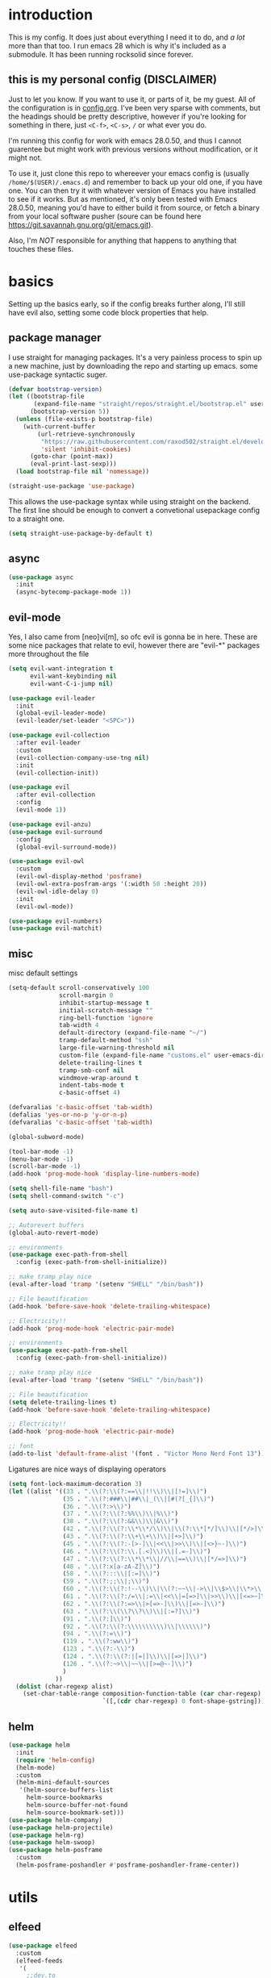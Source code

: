 * introduction
  This is my config. It does just about everything I need it to do, and /a lot/ more than that too.
  I run emacs 28 which is why it's included as a submodule. It has been running rocksolid since forever.
** this is my personal config (DISCLAIMER)
   Just to let you know. If you want to use it, or parts of it, be my guest. All of the configuration is in [[https://github.com/FredeEB/.emacs.d/blob/master/config.org][config.org]]. I've been very sparse with comments, but the headings should be pretty descriptive, however if you're looking for something in there, just =<C-f>=, =<C-s>=, =/= or what ever you do.

   I'm running this config for work with emacs 28.0.50, and thus I cannot guarentee but might work with previous versions without modification, or it might not.

   To use it, just clone this repo to whereever your emacs config is (usually =/home/$(USER)/.emacs.d=) and remember to back up your old one, if you have one. You can then try it with whatever version of Emacs you have installed to see if it works. But as mentioned, it's only been tested with Emacs 28.0.50, meaning you'd have to either build it from source, or fetch a binary from your local software pusher (soure can be found here [[https://git.savannah.gnu.org/git/emacs.git]]).

   Also, I'm /NOT/ responsible for anything that happens to anything that touches these files.
* basics
  Setting up the basics early, so if the config breaks further along, I'll still have evil
  also, setting some code block properties that help.
  #+PROPERTY: header-args :results silent
** package manager
  I use straight for managing packages. It's a very painless process to spin up a new machine, just by downloading the repo and starting up emacs.
  some use-package syntactic suger.
   #+begin_src emacs-lisp :tangle yes
	 (defvar bootstrap-version)
	 (let ((bootstrap-file
			(expand-file-name "straight/repos/straight.el/bootstrap.el" user-emacs-directory))
		   (bootstrap-version 5))
	   (unless (file-exists-p bootstrap-file)
		 (with-current-buffer
			 (url-retrieve-synchronously
			  "https://raw.githubusercontent.com/raxod502/straight.el/develop/install.el"
			  'silent 'inhibit-cookies)
		   (goto-char (point-max))
		   (eval-print-last-sexp)))
	   (load bootstrap-file nil 'nomessage))

	 (straight-use-package 'use-package)
   #+end_src
    This allows the use-package syntax while using straight on the backend.
    The first line should be enough to convert a convetional usepackage config to a straight one.
   #+begin_src emacs-lisp :tangle yes
     (setq straight-use-package-by-default t)
   #+end_src
** async
   #+begin_src emacs-lisp :tangle yes
	 (use-package async
	   :init
	   (async-bytecomp-package-mode 1))
   #+end_src
** evil-mode
   Yes, I also came from [neo]vi[m], so ofc evil is gonna be in here.
   These are some nice packages that relate to evil, however there are "evil-*" packages more throughout the file
   #+begin_src emacs-lisp :tangle yes
	 (setq evil-want-integration t
		   evil-want-keybinding nil
		   evil-want-C-i-jump nil)

	 (use-package evil-leader
	   :init
	   (global-evil-leader-mode)
	   (evil-leader/set-leader "<SPC>"))

	 (use-package evil-collection
	   :after evil-leader
	   :custom
	   (evil-collection-company-use-tng nil)
	   :init
	   (evil-collection-init))

	 (use-package evil
	   :after evil-collection
	   :config
	   (evil-mode 1))

	 (use-package evil-anzu)
	 (use-package evil-surround
	   :config
	   (global-evil-surround-mode))

	 (use-package evil-owl
	   :custom
	   (evil-owl-display-method 'posframe)
	   (evil-owl-extra-posfram-args '(:width 50 :height 20))
	   (evil-owl-idle-delay 0)
	   :init
	   (evil-owl-mode))

	 (use-package evil-numbers)
	 (use-package evil-matchit)
   #+end_src
** misc
   misc default settings
   #+begin_src emacs-lisp :tangle yes
	 (setq-default scroll-conservatively 100
				   scroll-margin 0
				   inhibit-startup-message t
				   initial-scratch-message ""
				   ring-bell-function 'ignore
				   tab-width 4
				   default-directory (expand-file-name "~/")
				   tramp-default-method "ssh"
				   large-file-warning-threshold nil
				   custom-file (expand-file-name "customs.el" user-emacs-directory)
				   delete-trailing-lines t
				   tramp-smb-conf nil
				   windmove-wrap-around t
				   indent-tabs-mode t
				   c-basic-offset 4)

	 (defvaralias 'c-basic-offset 'tab-width)
	 (defalias 'yes-or-no-p 'y-or-n-p)
	 (defvaralias 'c-basic-offset 'tab-width)

	 (global-subword-mode)

	 (tool-bar-mode -1)
	 (menu-bar-mode -1)
	 (scroll-bar-mode -1)
	 (add-hook 'prog-mode-hook 'display-line-numbers-mode)

	 (setq shell-file-name "bash")
	 (setq shell-command-switch "-c")

	 (setq auto-save-visited-file-name t)

	 ;; Autorevert buffers
	 (global-auto-revert-mode)

	 ;; environments
	 (use-package exec-path-from-shell
	   :config (exec-path-from-shell-initialize))

	 ;; make tramp play nice
	 (eval-after-load 'tramp '(setenv "SHELL" "/bin/bash"))

	 ;; File beautification
	 (add-hook 'before-save-hook 'delete-trailing-whitespace)

	 ;; Electricity!!
	 (add-hook 'prog-mode-hook 'electric-pair-mode)

	 ;; environments
	 (use-package exec-path-from-shell
	   :config (exec-path-from-shell-initialize))

	 ;; make tramp play nice
	 (eval-after-load 'tramp '(setenv "SHELL" "/bin/bash"))

	 ;; File beautification
	 (setq delete-trailing-lines t)
	 (add-hook 'before-save-hook 'delete-trailing-whitespace)

	 ;; Electricity!!
	 (add-hook 'prog-mode-hook 'electric-pair-mode)

	 ;; font
	 (add-to-list 'default-frame-alist '(font . "Victor Mono Nerd Font 13"))
   #+end_src
   Ligatures are nice ways of displaying operators
   #+begin_src emacs-lisp :tangle yes
     (setq font-lock-maximum-decoration 3)
	 (let ((alist '((33 . ".\\(?:\\(?:==\\|!!\\)\\|[!=]\\)")
					(35 . ".\\(?:###\\|##\\|_(\\|[#(?[_{]\\)")
					(36 . ".\\(?:>\\)")
					(37 . ".\\(?:\\(?:%%\\)\\|%\\)")
					(38 . ".\\(?:\\(?:&&\\)\\|&\\)")
					(42 . ".\\(?:\\(?:\\*\\*/\\)\\|\\(?:\\*[*/]\\)\\|[*/>]\\)")
					(43 . ".\\(?:\\(?:\\+\\+\\)\\|[+>]\\)")
					(45 . ".\\(?:\\(?:-[>-]\\|<<\\|>>\\)\\|[<>}~-]\\)")
					(46 . ".\\(?:\\(?:\\.[.<]\\)\\|[.=-]\\)")
					(47 . ".\\(?:\\(?:\\*\\*\\|//\\|==\\)\\|[*/=>]\\)")
					(48 . ".\\(?:x[a-zA-Z]\\)")
					(58 . ".\\(?:::\\|[:=]\\)")
					(59 . ".\\(?:;;\\|;\\)")
					(60 . ".\\(?:\\(?:!--\\)\\|\\(?:~~\\|->\\|\\$>\\|\\*>\\|\\+>\\|--\\|<[<=-]\\|=[<=>]\\||>\\)\\|[*$+~/<=>|-]\\)")
					(61 . ".\\(?:\\(?:/=\\|:=\\|<<\\|=[=>]\\|>>\\)\\|[<=>~]\\)")
					(62 . ".\\(?:\\(?:=>\\|>[=>-]\\)\\|[=>-]\\)")
					(63 . ".\\(?:\\(\\?\\?\\)\\|[:=?]\\)")
					(91 . ".\\(?:]\\)")
					(92 . ".\\(?:\\(?:\\\\\\\\\\)\\|\\\\\\)")
					(94 . ".\\(?:=\\)")
					(119 . ".\\(?:ww\\)")
					(123 . ".\\(?:-\\)")
					(124 . ".\\(?:\\(?:|[=|]\\)\\|[=>|]\\)")
					(126 . ".\\(?:~>\\|~~\\|[>=@~-]\\)")
					)
				  ))
	   (dolist (char-regexp alist)
		 (set-char-table-range composition-function-table (car char-regexp)
							   `([,(cdr char-regexp) 0 font-shape-gstring]))))
   #+end_src
** helm
   #+begin_src emacs-lisp :tangle yes
	 (use-package helm
	   :init
	   (require 'helm-config)
	   (helm-mode)
	   :custom
	   (helm-mini-default-sources
		'(helm-source-buffers-list
		  helm-source-bookmarks
		  helm-source-buffer-not-found
		  helm-source-bookmark-set)))
	 (use-package helm-company)
	 (use-package helm-projectile)
	 (use-package helm-rg)
	 (use-package helm-swoop)
	 (use-package helm-posframe
	   :custom
	   (helm-posframe-poshandler #'posframe-poshandler-frame-center))
   #+end_src
* utils
** elfeed
   #+begin_src emacs-lisp :tangle yes
	 (use-package elfeed
	   :custom
	   (elfeed-feeds
		'(
		  ;;dev.to
		  "http://dev.to/feed"

		  ;;reddit
		  "http://reddit.com/r/clojure/.rss"
		  "http://reddit.com/r/cpp/.rss"
		  "http://reddit.com/r/emacs/.rss"
		  "http://reddit.com/r/golang/.rss"
		  "http://reddit.com/r/rust/.rss"
		  "http://reddit.com/r/bindingofisaac/.rss"

		  ;;hackernews
		  "https://news.ycombinator.com/rss"

		  ;;other blogs
		  "https://cestlaz.github.io/rss.xml"
		  )))
   #+end_src
** mail
   #+BEGIN_SRC emacs-lisp :tangle yes
     (when (file-exists-p "/usr/share/emacs/site-lisp/mu4e")
       (add-to-list 'load-path "/usr/share/emacs/site-lisp/mu4e")
       (require 'mu4e)

       (use-package mu4e-alert))
   #+END_SRC
** dashboard
   #+begin_src emacs-lisp :tangle yes
	 (use-package dashboard
	   :config
	   (dashboard-setup-startup-hook)
	   :custom
	   ;; set initial buffer for emacsclient
	   (initial-buffer-choice (lambda () (get-buffer "*dashboard*")))
	   (dashboard-banner-logo-title "")
	   (dashboard-startup-banner (expand-file-name "banner.png" user-emacs-directory))
	   (dashboard-center-content t))
   #+end_src
* git
** magit
   magit is the best git client in the multiverse. I use the evil variant.
    #+begin_src emacs-lisp :tangle yes
	  (use-package evil-magit
		:init
		(evil-magit-init)
		:custom
		(magit-repository-directories (expand-file-name "~/git/projects"))
		(magit-module-sections-nested nil))

	  (magit-add-section-hook 'magit-status-sections-hook
							  'magit-insert-modules
							  'magit-insert-unpulled-from-upstream)
    #+end_src

    As well as some other packages that relate
    #+begin_src emacs-lisp :tangle yes
	  (use-package forge)
	  (use-package ssh-agency)
	  (use-package orgit)
    #+end_src

    Tools for more git integration. Git timemachine let's you check the git log in the buffer and is extremely useful
    git gutter are the plus and minus signs that show you what's added/removed/changed on the left
    #+begin_src emacs-lisp :tangle yes
	  (use-package git-timemachine)
	  (use-package git-gutter-fringe+
		:config
		(global-git-gutter+-mode)
		(git-gutter-fr+-minimal))
    #+end_src
** dired
   #+begin_src emacs-lisp :tangle yes
	 (use-package dired-git-info)

	 (defun dired-run-at-point ()
	   (interactive)
	   (let ((process (dired-file-name-at-point)))
		 (async-start-process (file-name-base process) process '(lambda (arg)))))

	 (dired-async-mode 1)
   #+end_src
* qol
  Quality of life packages. many require external software. Look at each package for dependecies
** iedit
   #+begin_src emacs-lisp :tangle yes
	 (use-package evil-iedit-state)
	 ;; temp fix for cleanup
	 (defalias 'iedit-cleanup 'iedit-lib-cleanup)
   #+end_src
** engine
   used to search web resources.
   #+begin_src emacs-lisp :tangle yes
	 (use-package engine-mode
	   :config
	   (defengine cppreference
		 "https://en.cppreference.com/mwiki/index.php?search=%s")
	   (defengine cmake
		 "https://cmake.org/cmake/help/latest/search.html?q=%s&check_keywords=yes&area=default")
	   (defengine google
		 "https://google.com/search?q=%s")
	   (defengine youtube
		 "https://www.youtube.com/results?search_query=%s")
	   (defengine dockerhub
		 "https://hub.docker.com/search?q=%s&type=image")
	   (defengine github
		 "https://github.com/search?q=%s")
	   (defengine rustdoc
		 "https://doc.rust-lang.org/rustdoc/what-is-rustdoc.html?search=%s")
	   (defengine wikipedia
		 "https://en.wikipedia.org/wiki/%s"))
   #+end_src
** utilities
   #+begin_src emacs-lisp :tangle yes
	 (use-package sudo-edit)
   #+end_src
** kubernetes
   #+begin_src emacs-lisp :tangle yes
	 (use-package kubel-evil)
   #+end_src
** docker
   #+begin_src emacs-lisp :tangle yes
	 (use-package docker)
	 (straight-use-package '(dockerfile-mode :type git :repo "fredeeb/dockerfile-mode"))
	 (setq dockerfile-use-buildkit t)
	 (use-package docker-compose-mode
	   :mode ("docker-compose.yml\\'" . docker-compose-mode))
	 (use-package docker-tramp
	   :config (add-to-list 'tramp-remote-path 'tramp-own-remote-path))
   #+end_src
** openwith
   requires zathura for pdf reading. feh for image viewing (not all formats are tested).
   #+begin_src emacs-lisp :tangle yes
	 (use-package openwith
	   :config
	   (openwith-mode t)
	   :custom
	   (openwith-associations
		'(("\\.pdf\\'" "evince" (file))
		  ("\\.jpg\\'" "feh" (file))
		  ("\\.svg\\'" "feh" (file))
		  ("\\.jpeg\\'" "feh" (file))
		  ("\\.bmp\\'" "feh" (file))
		  ("\\.flac\\'" "mpv" (file))
		  ("\\.mkv\\'" "mpv" (file))
		  ("\\.wav\\'" "mpv" (file))
		  ("\\.mp3\\'" "mpv" (file))
		  ("\\.mp4\\'" "mpv" (file)))))
   #+end_src
** vterm
   #+begin_src emacs-lisp :tangle yes
	 (use-package vterm-toggle
	   :custom (vterm-shell "zsh"))
   #+end_src
** compilation
   #+begin_src emacs-lisp :tangle yes
	 (setq compilation-scroll-output t
		   compilation-window-height 20)

	 (require 'ansi-color)
	 (defun colorize-compilation ()
	   "Colorize from `compilation-filter-start' to `point'."
	   (let ((inhibit-read-only t))
		 (ansi-color-apply-on-region
		  compilation-filter-start (point))))

	 (add-hook 'compilation-filter-hook
			   #'colorize-compilation)

	 ;; C++
	 ;; set ctest to output on failure
	 (setenv "CTEST_OUTPUT_ON_FAILURE" "1")
	 (defun compile-c++-things ()
	   (interactive)
	   (if-let* ((root (vc-root-dir))
				 (build (concat root "/build")))
		   (call-process "cmake" nil nil nil "-S" root "-B" build "-GNinja")
		 (message "Not in a repository"))
	   (helm-make-projectile (string-to-number (first (process-lines "nproc")))))
   #+end_src
* org stuff
** journals
   I've created a personal journal system that creates a new journal entry in =journal-dir= every day. This file is the default target for org agenda entries created with =M-x org-capture t= and =M-x org-capture n= for TODO items under TODAY and miscellaneous notes under the NOTES header, respectively.

  Issues with questions or bugs and PR's are welcome, but I only fix/merge things i feel improves my workflow.

   #+begin_src emacs-lisp :tangle yes
	 (defvar journal-dir
	   (expand-file-name"~/journals/"))

	 (defvar journal
	   (format "%sjournal%s.org"
			   journal-dir
			   (format-time-string "%Y%m%d")))

	 (defvar org-journal-template
	   (concat
		"#+TITLE: Journal\n"
		"#+DATE: " (format-time-string "%A %d/%m/%Y\n")
		"* TODAY\n"
		"* NOTES"))

	 (defun find-journal (days-ago)
	   "Find journal from DAYS-AGO"
	   (interactive "p")
	   (if (not current-prefix-arg)
		   (find-file
			journal)
		 (find-file
		  (concat
		   journal-dir
		   "journal"
		   (format-time-string
			"%Y%m%d"
			(seconds-to-time (- (time-to-seconds) (* days-ago 86400))))
		   ".org"))))
   #+end_src

   Setting org todo keyword and agenda templates
   #+begin_src emacs-lisp :tangle yes
	 (setq org-todo-keywords
		   '((sequence "TODO(t)" "DOING(p)" "|" "DONE(d)" "|" "NOT FINISHED(n)"))
		   org-columns-default-format
		   "%25ITEM %TODO %DEADLINE %EFFORT %TAGS"
		   org-capture-templates
		   '(("t" "Todo" entry (file+headline journal "TODAY")
			  "** TODO %?\n")
			 ("n" "Note" entry (file+headline journal "NOTES")
			  "** %?\n\n")))
   #+end_src
** jupyter
   #+begin_src emacs-lisp :tangle yes
	 (use-package ein
	   :custom (ein:output-area-inlined-images t))
	 (use-package elpy)
   #+end_src
** export
   settings and packages for exportng to different formats
   #+begin_src emacs-lisp :tangle yes
     (use-package ox-reveal)

	 (setq org-src-fontify-natively t)

	 (setq org-latex-listings 'minted
		   org-latex-packages-alist '(("" "minted") ("AUTO" "babel"))
		   org-latex-pdf-process
		   '("pdflatex -shell-escape -interaction nonstopmode -output-directory %o %f"
			 "pdflatex -shell-escape -interaction nonstopmode -output-directory %o %f")
		   org-export-latex-listings 'minted org-src-fontify-natively t)
   #+end_src
** sourceblocks
   Modes and settings for org source blocks
   #+begin_src emacs-lisp :tangle yes
     (use-package ob-async)
	 (use-package ob-rust)
	 (use-package ob-sagemath
	   :custom (org-babel-default-header-args:sage '((:session . t)
													 (:results . "output")))
	   )
	 (require 'org-tempo)
	 (setq org-confirm-babel-evaluate nil
		   org-startup-with-inline-images t
		   org-startup-with-latex-preview t
		   org-export-babel-evaluate nil)

	 (org-babel-do-load-languages 'org-babel-load-languages
								  '((C . t)
									(calc . t)
									(clojure . t)
									(emacs-lisp . t)
									(ein . t)
									(js . t)
									(makefile . t)
									(matlab . t)
									(plantuml . t)
									(python . t)
									(rust . t)
									(shell . t)
									(sagemath . t)))
   #+end_src
** tables
   Functions for tables
   #+begin_src emacs-lisp :tangle yes
	 (defmath uconvert (v u)
	   "Convert value V into compatible unit U"
	   (math-convert-units v u))
   #+end_src
** misc
   pretty things
   #+begin_src emacs-lisp :tangle yes
     (add-hook 'org-mode-hook 'visual-line-mode)
     (add-hook 'markdown-mode-hook 'visual-line-mode)

	 (use-package org-bullets
	   :config
	   (add-hook 'org-mode-hook (lambda () (org-bullets-mode 1))))
   #+end_src
** flyspell
   #+begin_src emacs-lisp :tangle yes
	 (use-package helm-flyspell)
	 (add-hook 'org-mode-hook 'flyspell-mode)
	 (add-hook 'markdown-mode-hook 'flyspell-mode)
   #+end_src
** org-extras
   A set of macros to include Revealjs headers, latex headers, latex meta data and so on
   #+begin_src emacs-lisp :tangle yes
	 (defun export-and-find ()
	   (interactive)
	   (org-latex-export-to-pdf)
	   (when (not (process-status "openwith-process"))
		 (find-file
		  (format "%s.pdf" (file-name-base (buffer-name))))))

	 (defun org-latex-include-header (packages)
	   "Add a latex header with PACKAGES to the current document."
	   (interactive
		(list (split-string (read-string "Package(s): "))))
	   (save-excursion
		 (if (not (search-backward "#+LATEX_HEADER: \\usepackage" nil t))
			 (if (not (search-backward "#+AUTHOR:" nil t))
				 (goto-char 0)))
		 (forward-line)
		 (dolist (package packages)
		   (insert (concat "#+LATEX_HEADER: \\usepackage{" package "}\n")))))

	 (defun org-latex-insert-meta (title author)
	   "Insert TITLE and AUTHOR headers for latex."
	   (interactive "sTitle: \nsAuthor: ")
	   (save-excursion
		 (goto-char (point-min))
		 (insert "#+TITLE: " title "\n#+AUTHOR: " author "\n#+DATE:" (shell-command-to-string "date \"+%d/%m/%Y\"") "\n")))

	 (defun org-reveal-add-root ()
	   "Insert Reveal root tag for org-re-reveal exports"
	   (interactive)
	   (save-excursion
		 (goto-char (point-min))
		 (insert
		  (format
		   "#+REVEAL_ROOT: https://cdnjs.cloudflare.com/ajax/libs/reveal.js/%s/\n"
		   (cdr
			(assoc 'version
				   (with-current-buffer
					   (url-retrieve-synchronously
						"https://api.cdnjs.com/libraries/reveal.js")
					 (goto-char (+ url-http-end-of-headers 1))
					 (json-read-object))))))))

	 (defun org-macros-src-block-add-name (name)
	   "Add a NAME to the current sourceblock."
	   (interactive "sName: ")
	   (save-excursion
		 (if (not (search-backward "#+begin_src" nil t))
			 (message "Src block not found"))
		 (newline)
		 (forward-line -1)
		 (insert (concat "#+NAME: " name))))
#+end_src
* programming
** company
   company completes anything and it works wonderfully
   #+begin_src emacs-lisp :tangle yes
	 (use-package company
	   :hook ((prog-mode docker-compose-mode) . company-mode)
	   :custom
	   (company-idle-delay 0)
	   (company-minimum-prefix-length 1)
	   (company-tooltip-align-annotations t)
	   (company-tooltip-limit 10)
	   (company-idle-delay 0)
	   (company-echo-delay (if (display-graphic-p) nil 0))
	   (company-minimum-prefix-length 2)
	   (company-require-match 'never)
	   (company-show-numbers t)
	   (company-global-modes '(not erc-mode message-mode help-mode gud-mode eshell-mode shell-mode))
	   (company-backends '(company-capf)))

	 (use-package company-posframe
	   :config
	   (company-posframe-mode)
	   :custom
	   (company-posframe-quickhelp-delay nil))
   #+end_src

   # Tabnine for wizardlike ML enabled autocompletion
   # #+begin_src emacs-lisp :tangle yes
   # 	 (use-package company-tabnine
   # 	   :config
   # 	   (push 'company-tabnine company-backends))
   # #+end_src

   Completion by number
   #+begin_src emacs-lisp :tangle yes
	 (let ((map company-active-map))
	   (mapc
		(lambda (x)
		  (define-key map (format "%d" x) 'or-a-company-number))
		(number-sequence 0 9))
	   (define-key map " " (lambda ()
							 (interactive)
							 (company-abort)
							 (self-insert-command 1)))
	   (define-key map (kbd "<return>") nil))

	 (defun or-a-company-number ()
	   (interactive)
	   (let* ((k (this-command-keys))
			  (re (concat "^" company-prefix k)))
		 (if (cl-find-if (lambda (s) (string-match re s))
						 company-candidates)
			 (self-insert-command 1)
		   (company-complete-number (string-to-number k)))))
   #+end_src
** lsp
   #+begin_src emacs-lisp :tangle yes
	 (use-package lsp-mode
	   :hook
	   ((c++-mode c-mode rust-mode go-mode csharp-mode python-mode cmake-mode) . lsp)
	   :custom
	   (lsp-diagnostic-package :flymake)
	   (lsp-prefer-capf t)
	   (read-process-output-max (* 1024 1024))
	   (lsp-rust-server 'rust-analyzer))
	 (use-package lsp-ui
	   :custom
	   (lsp-ui-doc-max-width 80)
	   (lsp-ui-doc-position 'top))
	 (use-package helm-lsp)
	 (use-package lsp-treemacs)
	 (use-package dap-mode
	   :config
	   (require 'dap-gdb-lldb)
	   (require 'dap-go)
	   ;;download debuggers, REQUIRES unzip
	   (when (not (file-exists-p (expand-file-name ".extension" user-emacs-directory)))
		 (dap-gdb-lldb-setup t)
		 (dap-go-setup t)))

	 (lsp-register-client
	  (make-lsp-client :new-connection (lsp-tramp-connection "clangd")
					   :major-modes '(c/c++-mode)
					   :remote? t
					   :server-id 'clangd-remote))

	 (defun clang-ide ()
	   (interactive)
	   (treemacs)
	   (lsp-treemacs-symbols)
	   (lsp-treemacs-errors-list))
   #+end_src
** lisp
   All the lispy things
   #+begin_src emacs-lisp :tangle yes
	 (add-hook 'emacs-lisp-mode-hook 'paredit-mode)
	 (add-hook 'lisp-mode-hook 'paredit-mode)
	 (add-hook 'clojure-mode-hook 'paredit-mode)
	 (add-hook 'clojurescript-mode-hook 'paredit-mode)

	 (use-package evil-paredit
	   :hook
	   ((emacs-lisp-mode-hook lisp-mode-hook clojure-mode-hook clojurescript-mode-hook) . evil-paredit-mode))

	 ;; elisp
	 (use-package elsa)
	 (use-package eros
	   :hook (eros-mode . emacs-lisp-mode))

	 ;; clojure
	 (use-package clojure-mode)
	 (use-package cider
	   :custom
	   (cider-lein-parameters "repl :headless :host localhost")
	   :hook (cider-enlighten-mode . cider-mode))

	 (setq nrepl-use-ssh-fallback-for-remote-hosts t)

	 (use-package flycheck-clojure)
	 (use-package helm-clojuredocs)
	 (use-package cljr-helm)

	 ;; racket
	 (use-package racket-mode)

	 (use-package slime
	   :custom
	   (inferior-lisp-program "sbcl"))
   #+end_src
** python
   #+begin_src emacs-lisp :tangle yes
	 (use-package pipenv
	   :hook (python-mode . pipenv-mode)
	   :custom
	   (pipenv-projectile-after-switch-function #'pipenv-projectile-after-switch-extended))

	 (use-package jedi)
   #+end_src
** c++
   this is what I use most in this configuration
   #+begin_src emacs-lisp :tangle yes
	 (c-set-offset 'substatement-open 0)
	 (c-set-offset 'innamespace 0)
	 (c-set-offset 'brace-list-open 0)
	 (setq c-basic-offset 4)

	 (use-package clang-format)
	 (use-package modern-cpp-font-lock
	   :config
	   (modern-c++-font-lock-global-mode))
	 (use-package flycheck-clang-tidy
	   :after flycheck
	   :hook
	   (flycheck-mode . flycheck-clang-tidy-setup)
	   :custom
	   (flycheck-clang-language-standard "c++17"))

	 (use-package rmsbolt
	   :mode ((c++-mode c-mode go-mode rust-mode) . rmsbolt-mode))

	 (use-package cmake-mode)
	 (use-package helm-ctest)
	 (use-package helm-make
	   :custom
	   (helm-make-build-dir "build"))
   #+end_src
** rust
   #+begin_src emacs-lisp :tangle yes
	 (use-package cargo
	   :hook (rust-mode . cargo-minor-mode))
	 (use-package toml-mode)
   #+end_src
** haskell
   #+begin_src emacs-lisp :tangle yes
     (use-package haskell-mode)
   #+end_src
** go
   #+begin_src emacs-lisp :tangle yes
	 (use-package go-mode
	   :config
	   (push (expand-file-name "~/go/bin") exec-path))

	 (defun go-run ()
	   (interactive)
	   (save-buffer)
	   (let ((buffer "*go*"))
		 (start-process "*go*" buffer "go" "run" (buffer-name))
		 (switch-to-buffer buffer)
		 (view-mode)))
   #+end_src
** web
   #+begin_src emacs-lisp :tangle yes
	 ;; everything in one package
	 (use-package web-mode
	   :mode
	   ("\\.js\\'" . web-mode)
	   ("\\.ts\\'" . web-mode)
	   ("\\.css\\'" . web-mode)
	   ("\\.jsx\\'" . web-mode)
	   ("\\.tsx\\'" . web-mode)
	   ("\\.html\\'" . web-mode)
	   ("\\.scss\\'" . web-mode)
	   ("\\.cshtml\\'" . web-mode))

	 (use-package npm-mode)
	 (use-package impatient-mode)
	 (use-package lorem-ipsum)
	 (use-package emmet-mode
	   :custom
	   (emmet-expand-jsx-className t))

	 (use-package restclient)
	 (use-package ob-restclient)
#+end_src
** yasnippet
   All the snippets! (or atleast most of them)
   #+begin_src emacs-lisp :tangle yes
	 (use-package yasnippet-snippets)
	 (use-package react-snippets)

	 (use-package yasnippet
	   :init
	   (yas-global-mode 1))

	 (use-package auto-yasnippet)

	 (defun company-yasnippet-or-completion ()
	   (interactive)
	   (let ((yas-fallback-behavior nil))
		 (unless (yas-expand)
		   (call-interactively #'company-complete-common))))

	 (add-hook 'company-mode-hook
			   (lambda () (substitute-key-definition
						   'company-complete-common
						   'company-yasnippet-or-completion
						   company-active-map)))
   #+end_src
** octave
   #+begin_src emacs-lisp :tangle yes
	 (use-package octave
	   :mode ("\\.m\\'" . octave-mode))
   #+end_src
** csharp
   #+begin_src emacs-lisp :tangle yes
	 (use-package csharp-mode)
   #+end_src
** plant
   requires [[https://plantuml.com][plantuml]]
   #+begin_src emacs-lisp :tangle yes
	 (use-package plantuml-mode
	   :magic ("@startuml" . plantuml-mode))

	 (when (executable-find "plantuml")
	   (setq plantuml-jar-path (expand-file-name (executable-find "plantuml"))
			 org-plantuml-jar-path
			 (replace-regexp-in-string
			  "bin"
			  "share/java/plantuml"
			  (format "%s%s" (expand-file-name (executable-find "plantuml")) ".jar"))))

	 (use-package flycheck-plantuml)

	 ;; recompiles plantuml diagrams on save
	 (defun recompile-plantuml ()
	   (add-hook 'after-save-hook
				 (lambda () (call-process "plantuml" nil nil nil (buffer-name)))))

	 (add-hook 'plantuml-mode-hook 'recompile-plantuml)
   #+end_src
** others
   #+begin_src emacs-lisp :tangle yes
	 (use-package yaml-mode)
	 (use-package json-mode)
	 (use-package protobuf-mode)
	 ;; (use-package gnuplot)
   #+end_src
* misc
** shell
   insert stdout from terminal (try "Q" on the next line)
   seq 0 255 | xargs printf "%.2x\n" | fmt -w 49
   #+begin_src emacs-lisp :tangle yes
	 (defun insert-output-of-executed-line ()
	   "executes line at point in default shell and inserts stdout"
	   (interactive)
	   (insert
		(shell-command-to-string
		 (delete-and-extract-region
		  (point-at-bol)
		  (point-at-eol)))))
   #+end_src
   pop-shell for temporary shells
   #+begin_src emacs-lisp :tangle yes
	 (use-package shell-pop
	   :custom
	   (shell-pop-shell-type '("terminal" "*Terminal*" 'eshell))
	   (shell-pop-window-position "bottom"))
   #+end_src
** calctex
   #+begin_src emacs-lisp :tangle yes
     (straight-use-package '(calctex :type git :repo "https://github.com/johnbcoughlin/calctex"))
     (add-hook 'calc-mode-hook 'calctex-mode)
   #+end_src
** functions
   #+begin_src emacs-lisp :tangle yes
	 (use-package evil-avy
	   :mode (prog-mode . evil-avy-mode))
   #+end_src
* ui
** theme
   #+begin_src emacs-lisp :tangle yes
	 (use-package doom-themes
	   :init
	   (load-theme 'doom-dracula t)
	   :config
	   (custom-set-faces
		'(button ((t (:inherit link :foreground "#ffb86c" :underline nil))))
		'(font-lock-comment-face ((t (:foreground "#6272a4" :slant italic))))
		'(font-lock-preprocessor-face ((t (:inherit nil :foreground "#bd93f9"))))
		'(variable-pitch ((t (:family "Fira Sans"))))))

	 (use-package doom-modeline
	   :hook (after-init . doom-modeline-init)
	   :custom
	   (doom-modeline-buffer-file-name-style 'relative-from-project)
	   (doom-modeline-height 35)
	   (doom-modeline-bar-width 4)
	   (doom-modeline-icon t)
	   (doom-modeline-major-mode-icon t)
	   (doom-modeline-major-mode-color-icon nil))

	 (use-package solaire-mode
	   :config
	   (solaire-global-mode))

	 (use-package rainbow-delimiters)
   #+end_src
** which key
   #+begin_src emacs-lisp :tangle yes
	 (use-package which-key
	   :init
	   (which-key-mode))
   #+end_src
** treemacs
   #+begin_src emacs-lisp :tangle yes
	 (use-package treemacs-evil)
   #+end_src
** focus
   #+begin_src emacs-lisp :tangle yes
	 (use-package focus)
   #+end_src
* hotkeys
  #+begin_src emacs-lisp :tangle yes
	;; Leader keys
	(evil-leader/set-key
	  ;;buffers & windows
	  "b" 'helm-mini
	  "y" 'helm-show-kill-ring
	  "o" 'other-window
	  "q" 'kill-buffer-and-window
	  "h" 'windmove-left
	  "j" 'windmove-down
	  "k" 'windmove-up
	  "l" 'windmove-right

	  ;;misc
	  "a" 'comment-dwim
	  "i" 'indent-region

	  ;;buffer
	  "<SPC>" 'evil-avy-goto-char
	  "e" 'ediff-buffers

	  ;;files
	  "f f" 'treemacs
	  "f d" 'dired-jump
	  "f e" '(lambda () (interactive) (find-file (expand-file-name "config.org" user-emacs-directory)))
	  "f z" '(lambda () (interactive) (find-file (expand-file-name "~/.zshrc")))
	  "f p" '(lambda () (interactive) (find-file (expand-file-name "~/git/")))
	  "f u" '(lambda () (interactive) (find-file (expand-file-name "~/uni/")))
	  "f h" '(lambda () (interactive) (find-file (expand-file-name "~/")))
	  "f n" '(lambda () (interactive) (find-file (expand-file-name "notes.org" (vc-root-dir))))
	  "f d" 'dired-jump
	  "f j" 'find-journal

	  ;;config reload
	  "f r" '(lambda () (interactive) (load-file (expand-file-name "init.el" user-emacs-directory)))

	  ;;Git
	  "g s" 'magit-status
	  "g t" 'git-timemachine
	  "g f" 'global-git-gutter+-mode
	  "g g" 'git-gutter+-show-hunk-inline-at-point
	  "g r" 'git-gutter+-revert-hunk
	  "g m" 'magit-blame-addition

	  ;;Kubernetes
	  "g k" 'kubel

	  ;;elfeed
	  "n" 'elfeed

	  ;;iedit
	  "m" 'iedit-mode

	  ;;lsp
	  "r d" 'lsp-ui-peek-find-definitions
	  "r e" 'lsp-execute-code-action
	  "r o" 'lsp-rename
	  "r r" 'lsp-ui-peek-find-references
	  "r s" 'helm-lsp-workspace-symbol
	  "r l" 'lsp-treemacs-errors-list

	  ;;dap
	  "d r" 'dap-debug-restart
	  "d l" 'dap-debug-last
	  "d f" 'dap-debug-recent
	  "d d" 'dap-debug
	  "d t" 'dap-debug-edit-template
	  "d h" '(lambda () (interactive) (dap-ui-mode t) (dap-hydra))

	  ;;compile
	  "c" 'helm-make-projectile

	  ;;Docker
	  "g d" 'docker
	  "g c" 'docker-compose

	  ;;ispell
	  "z" 'helm-flyspell-correct

	  ;;utilities
	  "+" 'calc
	  "-" 'mu4e
	  "<return>" '(lambda () (interactive) (split-window-sensibly) (other-window 1) (vterm))

	  ;;projectile
	  "p p" 'helm-projectile
	  "p f" 'helm-projectile-find-file-dwim
	  "p a" 'helm-projectile-rg
	  "p s" 'projectile-add-known-project
	  "p c" 'projectile-compile-project
	  "v m" '(lambda () (interactive) (find-file "./CMakeLists.txt"))
	  "v d" '(lambda () (interactive) (find-file "./Dockerfile"))
	  "v c" '(lambda () (interactive) (find-file "./docker-compose.yml"))
	  "v p" '(lambda () (interactive) (find-file "./Pipfile"))

	  ;;engine
	  "s c" 'engine/search-cppreference
	  "s b" 'engine/search-cmake
	  "s y" 'engine/search-youtube
	  "s d" 'engine/search-dockerhub
	  "s r" 'engine/search-rustdoc
	  "s w" 'engine/search-wikipedia
	  "s g i" 'engine/search-github
	  "s g o" 'engine/search-google

	  ;; window management
	  "w w" 'tear-off-window
	  "w h" 'windmove-swap-states-left
	  "w j" 'windmove-swap-states-down
	  "w k" 'windmove-swap-states-up
	  "w l" 'windmove-swap-states-right)

	(evil-leader/set-key-for-mode 'cider-mode
	  "r h" 'cljr-helm
	  "r r" 'cider-eval-last-sexp
	  "r k" 'cider-eval-buffer
	  "r d" 'helm-clojuredocs
	  "e" 'cider-eval-last-sexp)

	(evil-leader/set-key-for-mode 'dired-mode
	  "d i" '(lambda () (interactive) (start-process "sxiv" "*sxiv*" "sxiv" (dired-filename-at-point)))
	  "d g" 'dired-git-info-mode
	  "d e" 'dired-run-at-point
	  "Y" 'dired-copy-filename-as-kill nil)

	(evil-leader/set-key-for-mode 'emacs-lisp-mode
	  "e" 'eval-last-sexp
	  "k" 'eval-buffer)

	(evil-leader/set-key-for-mode 'c++-mode
	  "u" 'clang-ide
	  "c" 'compile-c++-things)

	(evil-leader/set-key-for-mode 'cmake-mode
	  "c" 'compile-c++-things)

	(setq local-function-key-map (delq '(kp-tab . [9]) local-function-key-map))
	;;global state
	(evil-define-key nil global-map
	  (kbd "C-x C-f") 'helm-find-files
	  (kbd "C-x C-b") 'helm-buffers-list
	  (kbd "M-x") 'helm-M-x
	  (kbd "M-p") 'emmet-expand-yas
	  (kbd "C-S-c") 'aya-create
	  (kbd "C-S-e") 'aya-expand
	  (kbd "C-s") 'save-buffer
	  (kbd "C-c l") 'org-store-link
	  (kbd "C-c a") 'org-todo-list
	  (kbd "C-k") 'kill-buffer-and-window
	  (kbd "C-c c") 'org-capture
	  (kbd "C-;") 'shell-pop)

	(evil-define-key nil org-mode-map
	  (kbd "M-H") 'org-shiftleft
	  (kbd "M-J") 'org-shiftdown
	  (kbd "M-K") 'org-shiftup
	  (kbd "M-L") 'org-shiftright
	  (kbd "M-h") 'org-metaleft
	  (kbd "M-j") 'org-metadown
	  (kbd "M-k") 'org-metaup
	  (kbd "M-l") 'org-metaright)

	(evil-define-key 'normal compilation-mode-map
	  (kbd "C-n") 'compilation-next-error
	  (kbd "C-p") 'compilation-previous-error)

	(evil-define-key 'normal dired-mode-map
	  (kbd "Y") '(lambda () (interactive) (dired-copy-filename-as-kill 0))
	  (kbd "y") 'dired-copy-filename-as-kill)

	(evil-define-key nil go-mode-map
	  (kbd "C-c C-c") 'go-run)

	(evil-define-key 'normal global-map
	  (kbd "Q") 'insert-output-of-executed-line)

	(evil-define-key 'visual global-map
	  (kbd "S") 'evil-surround-region)

	;; paredit mode
	(evil-define-key nil paredit-mode-map
	  (kbd "M-l") 'paredit-forward-slurp-sexp
	  (kbd "M-h") 'paredit-backward-slurp-sexp
	  (kbd "M-L") 'paredit-backward-barf-sexp
	  (kbd "M-H") 'paredit-forward-barf-sexp)

	(evil-define-key nil cider-repl-mode-map
	  (kbd "C-k") 'cider-repl-backward-input
	  (kbd "C-j") 'cider-repl-forward-input)

	(evil-define-key 'normal global-map
	  (kbd "U") 'helm-multi-swoop-projectile)
  #+end_src
